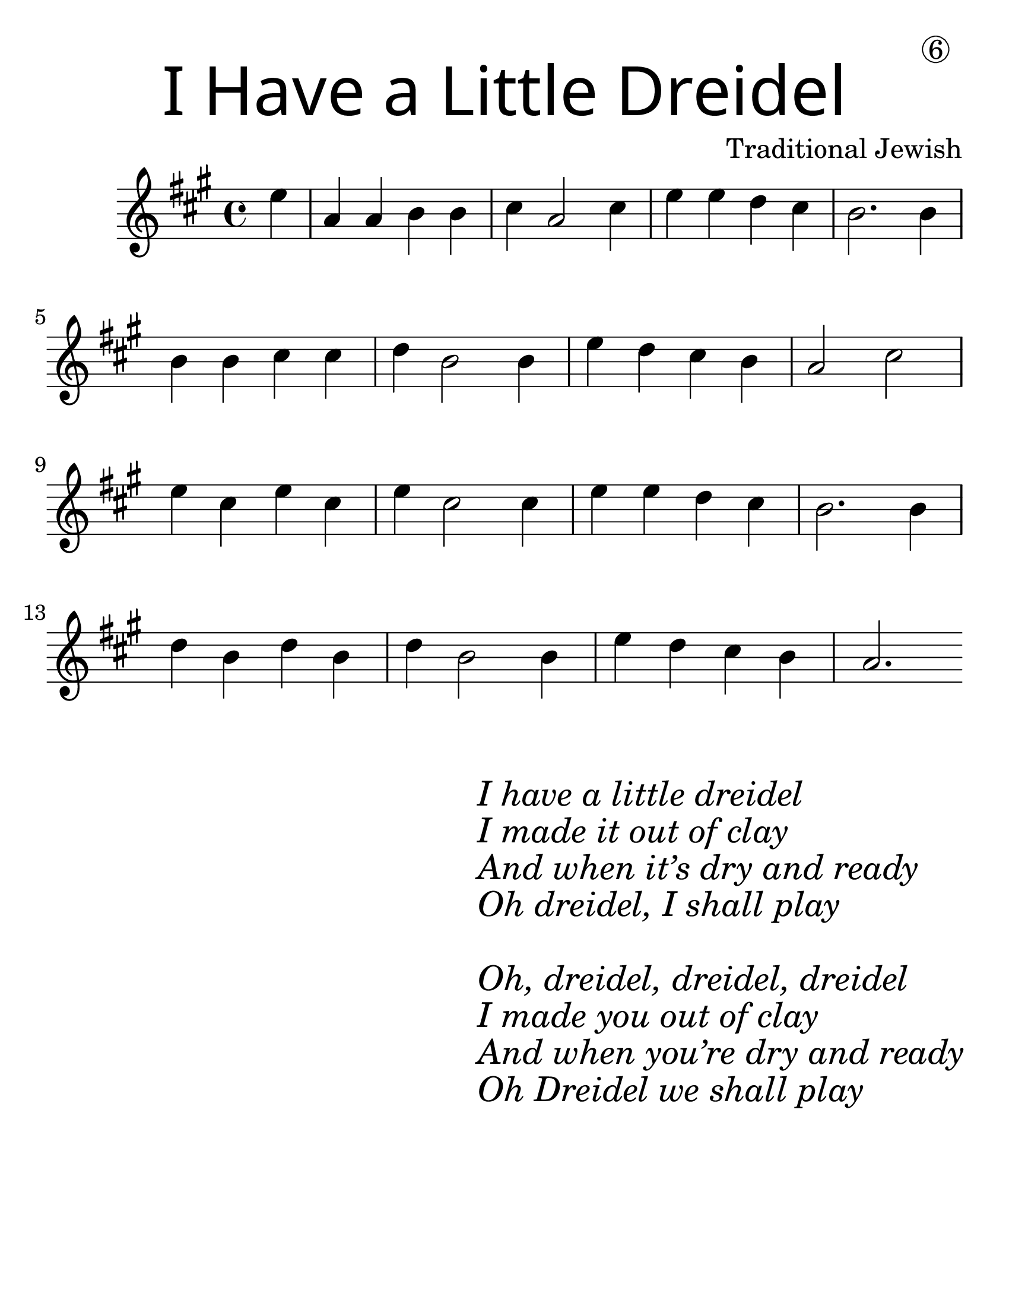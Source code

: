\version "2.19.40"
\language "english"
#(set-default-paper-size "letter")
#(set-global-staff-size 30)

\header {
  title = \markup {
    \override #'(font-name . "SantasSleighFull")
    \override #'(font-size . 8)
    { "I Have a Little Dreidel" }
  }
  dedication = \markup { \huge \hspace #70 \circle 6 }
  instrument = ""
  tagline = ""
  composer = "Traditional Jewish"
}

song = \relative a' {
  \time 4/4
  \key c \major
  \partial 4
  g4 |
  c, c d d |
  e c2 e4 |
  g g f e |
  d2. d4 |
  \break
  d d e e |
  f d2 d4 |
  g4 f e d |
  c2 e2 |
  \break
  g4 e g e |
  g e2 e4 |
  g4 g f e |
  d2. d4 |
  \break
  f d f d |
  f d2 d4 |
  g f e d |
  c2.
}

\score {
  \new Staff \with {
    \override VerticalAxisGroup.staff-staff-spacing = #'((basic-distance . 30))
  } {
    \transpose c a {
      \song
    }
  }
}
\markup {
  \hspace #35
  \column {
    \huge \italic {
      \line { "I have a little dreidel" }
      \line { "I made it out of clay" }
      \line { "And when it’s dry and ready" }
      \line { "Oh dreidel, I shall play" }
      \line { "\n" }
      \line { "Oh, dreidel, dreidel, dreidel" }
      \line { "I made you out of clay" }
      \line { "And when you’re dry and ready" }
      \line { "Oh Dreidel we shall play" }
    }
  }
}
